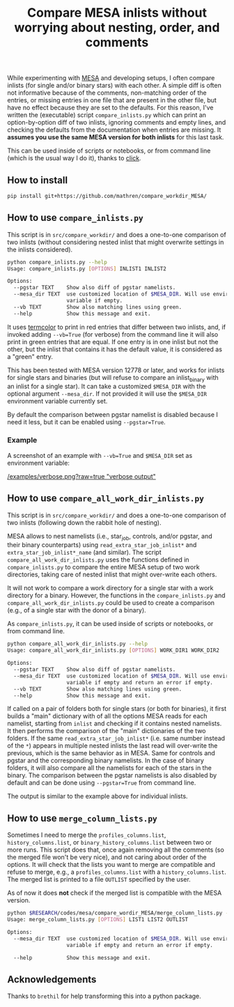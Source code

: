 #+TITLE: Compare MESA inlists without worrying about nesting, order, and comments

While experimenting with [[http://mesa.sourceforge.net/][MESA]] and developing setups, I often compare
inlists (for single and/or binary stars) with each other. A simple
diff is often not informative because of the comments, non-matching
order of the entries, or missing entries in one file that are present
in the other file, but have no effect because they are set to the
defaults. For this reason, I've written the (executable) script =compare_inlists.py=
which can print an option-by-option diff of two inlists, ignoring
comments and empty lines, and checking the defaults from the
documentation when entries are missing. It *assumes you use the same
MESA version for both inlists* for this last task.

This can be used inside of scripts or notebooks, or from command line
(which is the usual way I do it), thanks to [[https://github.com/pallets/click][click]].

** How to install

#+begin_src bash
pip install git+https://github.com/mathren/compare_workdir_MESA/
#+end_src

** How to use =compare_inlists.py=

 This script is in =src/compare_workdir/= and does a one-to-one
 comparison of two inlists (without considering nested inlist that
 might overwrite settings in the inlists considered).

 #+BEGIN_SRC bash
 python compare_inlists.py --help
 Usage: compare_inlists.py [OPTIONS] INLIST1 INLIST2

 Options:
   --pgstar TEXT    Show also diff of pgstar namelists.
   --mesa_dir TEXT  use customized location of $MESA_DIR. Will use environment
                    variable if empty.
   --vb TEXT        Show also matching lines using green.
   --help           Show this message and exit.
 #+END_SRC

 It uses [[https://pypi.org/project/termcolor/][termcolor]] to print in red entries that differ between
 two inlists, and, if invoked adding =--vb=True= (for verbose) from the command
 line it will also print in green entries that are equal. If one entry
 is in one inlist but not the other, but the inlist that contains it
 has the default value, it is considered as a "green" entry.

 This has been tested with MESA version 12778 or later, and works for inlists
 for single stars and binaries (but will refuse to compare an
 inlist_binary with an inlist for a single star). It can take a
 customized =$MESA_DIR= with the optional argument =--mesa_dir=. If not
 provided it will use the =$MESA_DIR= environment variable currently
 set.

 By default the comparison between pgstar namelist is disabled because
 I need it less, but it can be enabled using =--pgstar=True=.

*** Example

 A screenshot of an example with =--vb=True= and =$MESA_DIR= set as
 environment variable:

 #+ATTR_HTML: :style margin-left: auto; margin-right: auto;
 [[/examples/verbose.png?raw=true "verbose output"]]


** How to use =compare_all_work_dir_inlists.py=

 This script is in =src/compare_workdir/= and does a one-to-one
 comparison of two inlists (following down the rabbit hole of nesting).

 MESA allows to nest namelists (i.e., star_job, controls, and/or
 pgstar, and their binary counterparts) using =read_extra_star_job_inlist*= and
 =extra_star_job_inlist*_name= (and similar). The script =compare_all_work_dir_inlists.py= uses
 the functions defined in =compare_inlists.py= to compare the entire MESA
 setup of two work directories, taking care of nested inlist that might
 over-write each others.

 It will not work to compare a work directory for a single star with a
 work directory for a binary. However, the functions in the
 =compare_inlists.py= and =compare_all_work_dir_inlists.py= could be
 used to create a comparison (e.g., of a single star with the donor of
 a binary).

 As =compare_inlists.py=, it can be used inside of scripts or notebooks, or from command line.

 #+BEGIN_SRC bash
 python compare_all_work_dir_inlists.py --help
 Usage: compare_all_work_dir_inlists.py [OPTIONS] WORK_DIR1 WORK_DIR2

 Options:
   --pgstar TEXT    Show also diff of pgstar namelists.
   --mesa_dir TEXT  use customized location of $MESA_DIR. Will use environment
                    variable if empty and return an error if empty.
   --vb TEXT        Show also matching lines using green.
   --help           Show this message and exit.
 #+END_SRC

 If called on a pair of folders both for single stars (or both for
 binaries), it first builds a "main" dictionary with of all the
 options MESA reads for each namelist, starting from =inlist= and
 checking if it contains nested namelists. It then performs the
 comparison of the "main" dictionaries of the two folders. If the
 same =read_extra_star_job_inlist*= (i.e. same number instead of the
 =*=) appears in multiple nested inlists the last read will over-write
 the previous, which is the same behavior as in MESA. Same for controls
 and pgstar and the corresponding binary namelists. In the case of
 binary folders, it will also compare all the namelists for each of the
 stars in the binary. The comparison between the pgstar namelists is
 also disabled by default and can be done using =--pgstar=True= from
 command line.

 The output is similar to the example above for individual inlists.

** How to use =merge_column_lists.py=

 Sometimes I need to merge the =profiles_columns.list=,
 =history_columns.list=, or =binary_history_columns.list= between two or
 more runs. This script does that, once again removing all the comments
 (so the merged file won't be very nice), and not caring about order of
 the options. It will check that the lists you want to merge are
 compatible and refuse to merge, e.g., a =profiles_columns.list= with a
 =history_columns.list=.  The merged list is printed to a file =OUTLIST=
 specified by the user.

 As of now it does *not* check if the merged list is compatible with the
 MESA version.

 #+BEGIN_SRC bash
 python $RESEARCH/codes/mesa/compare_wordir_MESA/merge_column_lists.py --help
 Usage: merge_column_lists.py [OPTIONS] LIST1 LIST2 OUTLIST

 Options:
   --mesa_dir TEXT  use customized location of $MESA_DIR. Will use environment
                    variable if empty and return an error if empty.

   --help           Show this message and exit.

 #+END_SRC


** Acknowledgements

   Thanks to =brethil= for help transforming this into a python package.

